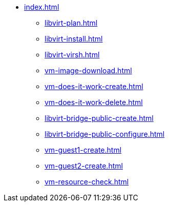 * xref:index.adoc[]
** xref:libvirt-plan.adoc[]
** xref:libvirt-install.adoc[]
** xref:libvirt-virsh.adoc[]
** xref:vm-image-download.adoc[]
** xref:vm-does-it-work-create.adoc[]
** xref:vm-does-it-work-delete.adoc[]
** xref:libvirt-bridge-public-create.adoc[]
** xref:libvirt-bridge-public-configure.adoc[]
** xref:vm-guest1-create.adoc[]
** xref:vm-guest2-create.adoc[]
** xref:vm-resource-check.adoc[]
